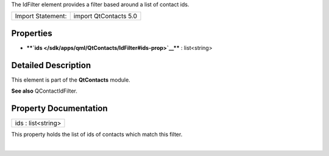 The IdFilter element provides a filter based around a list of contact
ids.

+---------------------+-------------------------+
| Import Statement:   | import QtContacts 5.0   |
+---------------------+-------------------------+

Properties
----------

-  ****`ids </sdk/apps/qml/QtContacts/IdFilter#ids-prop>`__**** :
   list<string>

Detailed Description
--------------------

This element is part of the **QtContacts** module.

**See also** QContactIdFilter.

Property Documentation
----------------------

+--------------------------------------------------------------------------+
|        \ ids : list<string>                                              |
+--------------------------------------------------------------------------+

This property holds the list of ids of contacts which match this filter.

| 
